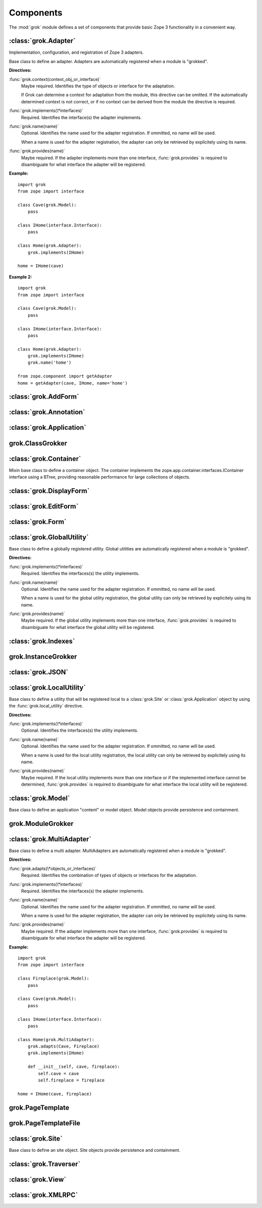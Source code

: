 
**********
Components
**********

The :mod:`grok` module defines a set of components that provide basic Zope 3
functionality in a convenient way.


:class:`grok.Adapter`
=====================

Implementation, configuration, and registration of Zope 3 adapters.


.. class:: grok.Adapter

   Base class to define an adapter. Adapters are automatically registered when a
   module is "grokked".


   .. attribute:: grok.Adapter.context

      The adapted object.

   **Directives:**

   :func:`grok.context(context_obj_or_interface)`
      Maybe required. Identifies the type of objects or interface for the adaptation.

      If Grok can determine a context for adaptation from the module, this directive
      can be omitted. If the automatically determined context is not correct, or if no
      context can be derived from the module the directive is required.

   :func:`grok.implements(\*interfaces)`
      Required. Identifies the interface(s) the adapter implements.

   :func:`grok.name(name)`
      Optional. Identifies the name used for the adapter registration. If ommitted, no
      name will be used.

      When a name is used for the adapter registration, the adapter can only be
      retrieved by explicitely using its name.

   :func:`grok.provides(name)`
      Maybe required. If the adapter implements more than one interface,
      :func:`grok.provides` is required to disambiguate for what interface the adapter
      will be registered.

**Example:** ::

   import grok
   from zope import interface

   class Cave(grok.Model):
       pass

   class IHome(interface.Interface):
       pass

   class Home(grok.Adapter):
       grok.implements(IHome)

   home = IHome(cave)

**Example 2:** ::

   import grok
   from zope import interface

   class Cave(grok.Model):
       pass

   class IHome(interface.Interface):
       pass

   class Home(grok.Adapter):
       grok.implements(IHome)
       grok.name('home')

   from zope.component import getAdapter
   home = getAdapter(cave, IHome, name='home')


:class:`grok.AddForm`
=====================


:class:`grok.Annotation`
========================


:class:`grok.Application`
=========================


grok.ClassGrokker
=================


:class:`grok.Container`
=======================


.. class:: grok.Container

   Mixin base class to define a container object. The container implements the
   zope.app.container.interfaces.IContainer interface using a BTree, providing
   reasonable performance for large collections of objects.


:class:`grok.DisplayForm`
=========================


:class:`grok.EditForm`
======================


:class:`grok.Form`
==================


:class:`grok.GlobalUtility`
===========================


.. class:: grok.GlobalUtility

   Base class to define a globally registered utility. Global utilities are
   automatically registered when a module is "grokked".

   **Directives:**

   :func:`grok.implements(\*interfaces)`
      Required. Identifies the interfaces(s) the utility implements.

   :func:`grok.name(name)`
      Optional. Identifies the name used for the adapter registration. If ommitted, no
      name will be used.

      When a name is used for the global utility registration, the global utility can
      only be retrieved by explicitely using its name.

   :func:`grok.provides(name)`
      Maybe required. If the global utility implements more than one interface,
      :func:`grok.provides` is required to disambiguate for what interface the global
      utility will be registered.


:class:`grok.Indexes`
=====================


grok.InstanceGrokker
====================


:class:`grok.JSON`
==================


:class:`grok.LocalUtility`
==========================


.. class:: grok.LocalUtility

   Base class to define a utility that will be registered local to a
   :class:`grok.Site` or :class:`grok.Application` object by using the
   :func:`grok.local_utility` directive.

   **Directives:**

   :func:`grok.implements(\*interfaces)`
      Optional. Identifies the interfaces(s) the utility implements.

   :func:`grok.name(name)`
      Optional. Identifies the name used for the adapter registration. If ommitted, no
      name will be used.

      When a name is used for the local utility registration, the local utility can
      only be retrieved by explicitely using its name.

   :func:`grok.provides(name)`
      Maybe required. If the local utility implements more than one interface or if
      the implemented interface cannot be determined, :func:`grok.provides` is
      required to disambiguate for what interface the local utility will be
      registered.


.. seealso::

   Local utilities need to be registered in the context of :class:`grok.Site` or
   :class:`grok.Application` using the :func:`grok.local_utility` directive.


:class:`grok.Model`
===================

Base class to define an application "content" or model object. Model objects
provide persistence and containment.


grok.ModuleGrokker
==================


:class:`grok.MultiAdapter`
==========================


.. class:: grok.MultiAdapter

   Base class to define a multi adapter. MultiAdapters are automatically registered
   when a module is "grokked".

   **Directives:**

   :func:`grok.adapts(\*objects_or_interfaces)`
      Required. Identifies the combination of types of objects or interfaces for the
      adaptation.

   :func:`grok.implements(\*interfaces)`
      Required. Identifies the interfaces(s) the adapter implements.

   :func:`grok.name(name)`
      Optional. Identifies the name used for the adapter registration. If ommitted, no
      name will be used.

      When a name is used for the adapter registration, the adapter can only be
      retrieved by explicitely using its name.

   :func:`grok.provides(name)`
      Maybe required. If the adapter implements more than one interface,
      :func:`grok.provides` is required to disambiguate for what interface the adapter
      will be registered.

**Example:** ::

   import grok
   from zope import interface

   class Fireplace(grok.Model):
       pass

   class Cave(grok.Model):
       pass

   class IHome(interface.Interface):
       pass

   class Home(grok.MultiAdapter):
       grok.adapts(Cave, Fireplace)
       grok.implements(IHome)

       def __init__(self, cave, fireplace):
           self.cave = cave
           self.fireplace = fireplace

   home = IHome(cave, fireplace)


grok.PageTemplate
=================


grok.PageTemplateFile
=====================


:class:`grok.Site`
==================

Base class to define an site object. Site objects provide persistence and
containment.


:class:`grok.Traverser`
=======================


:class:`grok.View`
==================


:class:`grok.XMLRPC`
====================

